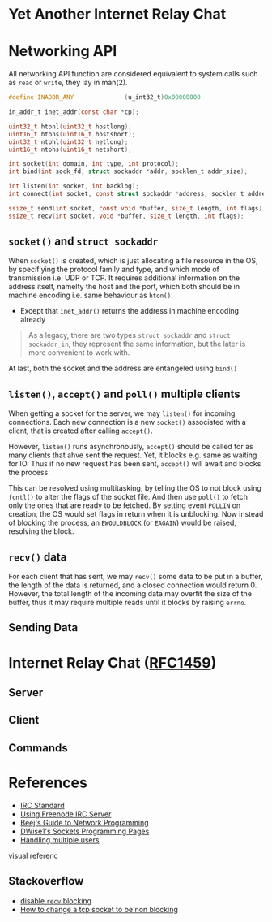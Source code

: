 * Yet Another Internet Relay Chat

* Networking API

All networking API function are considered equivalent to system calls such as =read= or =write=, they lay in man(2).

#+BEGIN_SRC c
  #define INADDR_ANY              (u_int32_t)0x00000000

  in_addr_t inet_addr(const char *cp);

  uint32_t htonl(uint32_t hostlong);
  uint16_t htons(uint16_t hostshort);
  uint32_t ntohl(uint32_t netlong);
  uint16_t ntohs(uint16_t netshort);

  int socket(int domain, int type, int protocol);
  int bind(int sock_fd, struct sockaddr *addr, socklen_t addr_size);

  int listen(int socket, int backlog);
  int connect(int socket, const struct sockaddr *address, socklen_t address_len);

  ssize_t send(int socket, const void *buffer, size_t length, int flags);
  ssize_t recv(int socket, void *buffer, size_t length, int flags);
#+END_SRC

** =socket()= and =struct sockaddr=

When =socket()= is created, which is just allocating a file resource in the OS, by specifiying the protocol family and type, and which mode of transmission i.e. UDP or TCP. It requires additional information on the address itself, namelty the host and the port, which both should be in machine encoding i.e. same behaviour as =hton()=.

 - Except that =inet_addr()= returns the address in machine encoding already

#+BEGIN_QUOTE
  As a legacy, there are two types =struct sockaddr= and =struct sockaddr_in=, they represent the same information, but the later is more convenient to work with.
#+END_QUOTE

At last, both the socket and the address are entangeled using =bind()=

** =listen()=, =accept()= and =poll()= multiple clients

When getting a socket for the server, we may =listen()= for incoming connections. Each new connection is a new =socket()= associated with a client, that is created after calling =accept()=.

However, =listen()= runs asynchronously, =accept()= should be called for as many clients that ahve sent the request. Yet, it blocks e.g. same as waiting for IO. Thus if no new request has been sent, =accept()= will await and blocks the process.

This can be resolved using multitasking, by telling the OS to not block using =fcntl()= to alter the flags of the socket file. And then use =poll()= to fetch only the ones that are ready to be fetched. By setting event =POLLIN= on creation, the OS would set flags in return when it is unblocking. Now instead of blocking the process, an =EWOULDBLOCK= (or =EAGAIN=) would be raised, resolving the block.

** =recv()= data

For each client that has sent, we may =recv()= some data to be put in a buffer, the length of the data is returned, and a closed connection would return 0. However, the total length of the incoming data may overfit the size of the buffer, thus it may require multiple reads until it blocks by raising =errno=.

** Sending Data

* Internet Relay Chat ([[https://www.rfc-editor.org/rfc/rfc1459][RFC1459]])

** Server

** Client

** Commands

* References

 - [[https://www.rfc-editor.org/rfc/rfc1459][IRC Standard]]
 - [[https://unicorn-utterances.com/posts/joining-freenode-irc][Using Freenode IRC Server]]
 - [[https://beej.us/guide/bgnet/html][Beej's Guide to Network Programming]]
 - [[http://dwise1.net/pgm/sockets/][DWise1's Sockets Programming Pages]]
 - [[http://www.kegel.com/c10k.html][Handling multiple users]]
 
 visual referenc


** Stackoverflow

 - [[https://stackoverflow.com/questions/36985793/blocking-recv-vs-fcntl][disable =recv= blocking]]
 - [[https://stackoverflow.com/questions/1543466/how-do-i-change-a-tcp-socket-to-be-non-blocking][How to change a tcp socket to be non blocking]]
